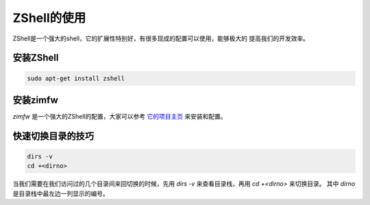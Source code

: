 ZShell的使用
=========================

ZShell是一个强大的shell，它的扩展性特别好，有很多现成的配置可以使用，能够极大的
提高我们的开发效率。

安装ZShell
--------------------
.. code-block:: shell

   sudo apt-get install zshell

安装zimfw
--------------------
`zimfw` 是一个强大的ZShell的配置，大家可以参考 `它的项目主页 <https://github.com/zimfw/zimfw>`_ 来安装和配置。

快速切换目录的技巧
------------------------
.. code-block:: shell

   dirs -v
   cd +<dirno>

当我们需要在我们访问过的几个目录间来回切换的时候，先用 `dirs -v` 来查看目录栈，再用 `cd +<dirno>` 来切换目录。
其中 `dirno` 是目录栈中最左边一列显示的编号。
